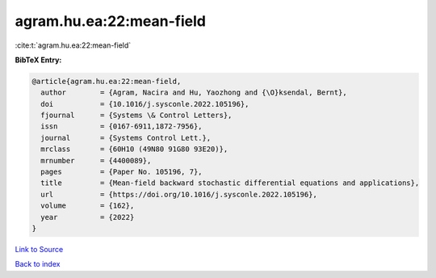 agram.hu.ea:22:mean-field
=========================

:cite:t:`agram.hu.ea:22:mean-field`

**BibTeX Entry:**

.. code-block:: bibtex

   @article{agram.hu.ea:22:mean-field,
     author        = {Agram, Nacira and Hu, Yaozhong and {\O}ksendal, Bernt},
     doi           = {10.1016/j.sysconle.2022.105196},
     fjournal      = {Systems \& Control Letters},
     issn          = {0167-6911,1872-7956},
     journal       = {Systems Control Lett.},
     mrclass       = {60H10 (49N80 91G80 93E20)},
     mrnumber      = {4400089},
     pages         = {Paper No. 105196, 7},
     title         = {Mean-field backward stochastic differential equations and applications},
     url           = {https://doi.org/10.1016/j.sysconle.2022.105196},
     volume        = {162},
     year          = {2022}
   }

`Link to Source <https://doi.org/10.1016/j.sysconle.2022.105196},>`_


`Back to index <../By-Cite-Keys.html>`_
